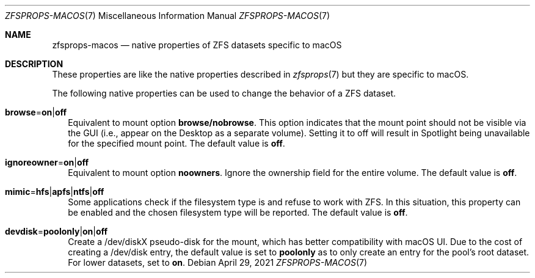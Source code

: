 .\"
.\" CDDL HEADER START
.\"
.\" The contents of this file are subject to the terms of the
.\" Common Development and Distribution License (the "License").
.\" You may not use this file except in compliance with the License.
.\"
.\" You can obtain a copy of the license at usr/src/OPENSOLARIS.LICENSE
.\" or http://www.opensolaris.org/os/licensing.
.\" See the License for the specific language governing permissions
.\" and limitations under the License.
.\"
.\" When distributing Covered Code, include this CDDL HEADER in each
.\" file and include the License file at usr/src/OPENSOLARIS.LICENSE.
.\" If applicable, add the following below this CDDL HEADER, with the
.\" fields enclosed by brackets "[]" replaced with your own identifying
.\" information: Portions Copyright [yyyy] [name of copyright owner]
.\"
.\" CDDL HEADER END
.\"
.\"
.\" Copyright (c) 2009 Sun Microsystems, Inc. All Rights Reserved.
.\" Copyright 2011 Joshua M. Clulow <josh@sysmgr.org>
.\" Copyright (c) 2011, 2019 by Delphix. All rights reserved.
.\" Copyright (c) 2011, Pawel Jakub Dawidek <pjd@FreeBSD.org>
.\" Copyright (c) 2012, Glen Barber <gjb@FreeBSD.org>
.\" Copyright (c) 2012, Bryan Drewery <bdrewery@FreeBSD.org>
.\" Copyright (c) 2013, Steven Hartland <smh@FreeBSD.org>
.\" Copyright (c) 2013 by Saso Kiselkov. All rights reserved.
.\" Copyright (c) 2014, Joyent, Inc. All rights reserved.
.\" Copyright (c) 2014 by Adam Stevko. All rights reserved.
.\" Copyright (c) 2014 Integros [integros.com]
.\" Copyright (c) 2016 Nexenta Systems, Inc. All Rights Reserved.
.\" Copyright (c) 2014, Xin LI <delphij@FreeBSD.org>
.\" Copyright (c) 2014-2015, The FreeBSD Foundation, All Rights Reserved.
.\" Copyright 2019 Richard Laager. All rights reserved.
.\" Copyright 2018 Nexenta Systems, Inc.
.\" Copyright 2019 Joyent, Inc.
.\" Copyright (c) 2019, Kjeld Schouten-Lebbing
.\"
.Dd April 29, 2021
.Dt ZFSPROPS-MACOS 7
.Os
.
.Sh NAME
.Nm zfsprops-macos
.Nd native properties of ZFS datasets specific to macOS
.
.Sh DESCRIPTION
These properties are like the native properties described in
.Xr zfsprops 7
but they are specific to macOS.
.Pp
The following native properties can be used to change the behavior of a ZFS
dataset.
.Bl -tag -width ""
.It Xo
.Sy browse Ns = Ns Sy on Ns | Ns Sy off
.Xc
Equivalent to mount option
.Sy browse/nobrowse .
This option indicates
that the mount point should not be visible via the GUI (i.e., appear
on the Desktop as a separate volume).  Setting it to off will result
in Spotlight being unavailable for the specified mount point.
The default value is
.Sy off .
.It Xo
.Sy ignoreowner Ns = Ns Sy on Ns | Ns Sy off
.Xc
Equivalent to mount option
.Sy noowners .
Ignore the ownership field for the entire volume.
The default value is
.Sy off .
.It Xo
.Sy mimic Ns = Ns Sy hfs Ns | Ns Sy apfs Ns | Ns Sy ntfs Ns | Ns Sy off
.Xc
Some applications check if the filesystem type is and refuse to work with ZFS.
In this situation, this property can be enabled and the chosen filesystem type
will be reported.
The default value is
.Sy off .
.It Xo
.Sy devdisk Ns = Ns Sy poolonly Ns | Ns Sy on Ns | Ns Sy off
.Xc
Create a /dev/diskX pseudo-disk for the mount, which has better compatibility
with macOS UI.
Due to the cost of creating a /dev/disk entry, the default value is set to
.Sy poolonly
as to only create an entry for the pool's root dataset.
For lower datasets, set to
.Sy on .
.El
